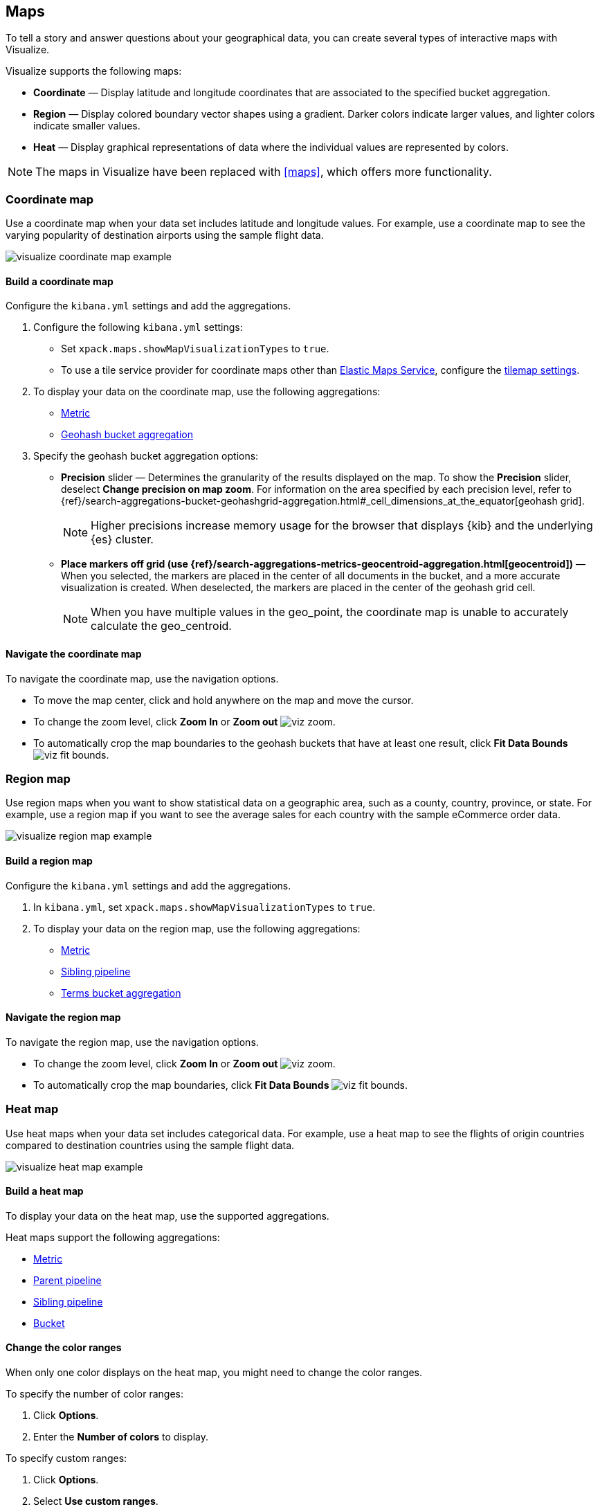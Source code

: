 [[visualize-maps]]
== Maps

To tell a story and answer questions about your geographical data, you can create several types of interactive maps with Visualize.

Visualize supports the following maps:

* *Coordinate* &mdash; Display latitude and longitude coordinates that are associated to the specified bucket aggregation.

* *Region* &mdash; Display colored boundary vector shapes using a gradient. Darker colors indicate larger values, and lighter colors indicate smaller values.

* *Heat* &mdash; Display graphical representations of data where the individual values are represented by colors.

NOTE: The maps in Visualize have been replaced with <<maps>>, which offers more functionality.

[float]
[[coordinate-map]]
=== Coordinate map

Use a coordinate map when your data set includes latitude and longitude values. For example, use a coordinate map to see the varying popularity of destination airports using the sample flight data.

[role="screenshot"]
image::images/visualize_coordinate_map_example.png[]

[float]
[[build-coordinate-map]]
==== Build a coordinate map

Configure the `kibana.yml` settings and add the aggregations.

. Configure the following `kibana.yml` settings:

* Set `xpack.maps.showMapVisualizationTypes` to `true`.

* To use a tile service provider for coordinate maps other than https://www.elastic.co/elastic-maps-service[Elastic Maps Service], configure the <<tilemap-settings,tilemap settings>>.

. To display your data on the coordinate map, use the following aggregations:

* <<visualize-metric-aggregations,Metric>>

* <<visualize-bucket-aggregations,Geohash bucket aggregation>>

. Specify the geohash bucket aggregation options:

* *Precision* slider &mdash; Determines the granularity of the results displayed on the map. To show the *Precision* slider, deselect *Change precision on map zoom*. For information on the area specified by each precision level, refer to {ref}/search-aggregations-bucket-geohashgrid-aggregation.html#_cell_dimensions_at_the_equator[geohash grid].
+
NOTE: Higher precisions increase memory usage for the browser that displays {kib} and the underlying
{es} cluster.

* *Place markers off grid (use {ref}/search-aggregations-metrics-geocentroid-aggregation.html[geocentroid])* &mdash; When you selected, the markers are
placed in the center of all documents in the bucket, and a more accurate visualization is created. When deselected, the markers are placed in the center
of the geohash grid cell.
+
NOTE: When you have multiple values in the geo_point, the coordinate map is unable to accurately calculate the geo_centroid.

[float]
[[navigate-coordinate-map]]
==== Navigate the coordinate map

To navigate the coordinate map, use the navigation options.

* To move the map center, click and hold anywhere on the map and move the cursor.

* To change the zoom level, click *Zoom In* or *Zoom out* image:images/viz-zoom.png[].

* To automatically crop the map boundaries to the
geohash buckets that have at least one result, click *Fit Data Bounds* image:images/viz-fit-bounds.png[].

[float]
[[region-map]]
=== Region map

Use region maps when you want to show statistical data on a geographic area, such as a county, country, province, or state. For example, use a region map if you want to see the average sales for each country with the sample eCommerce order data.

[role="screenshot"]
image::images/visualize_region_map_example.png[]

[float]
[[build-region-maps]]
==== Build a region map

Configure the `kibana.yml` settings and add the aggregations.

. In `kibana.yml`, set `xpack.maps.showMapVisualizationTypes` to `true`.

. To display your data on the region map, use the following aggregations:

* <<visualize-metric-aggregations,Metric>>
* <<visualize-sibling-pipeline-aggregations,Sibling pipeline>>
* <<visualize-bucket-aggregations,Terms bucket aggregation>>

[float]
[[navigate-region-map]]
==== Navigate the region map

To navigate the region map, use the navigation options.

* To change the zoom level, click *Zoom In* or *Zoom out* image:images/viz-zoom.png[].

* To automatically crop the map boundaries, click *Fit Data Bounds* image:images/viz-fit-bounds.png[].

[float]
[[heat-map]]
=== Heat map

Use heat maps when your data set includes categorical data. For example, use a heat map to see the flights of origin countries compared to destination countries using the sample flight data.

[role="screenshot"]
image::images/visualize_heat_map_example.png[]

[float]
[[build-heat-map]]
==== Build a heat map

To display your data on the heat map, use the supported aggregations.

Heat maps support the following aggregations:

* <<visualize-metric-aggregations,Metric>>
* <<visualize-parent-pipeline-aggregations,Parent pipeline>>
* <<visualize-sibling-pipeline-aggregations,Sibling pipeline>>
* <<visualize-bucket-aggregations,Bucket>>

[float]
[[navigate-heatmap]]
==== Change the color ranges

When only one color displays on the heat map, you might need to change the color ranges.

To specify the number of color ranges:

. Click *Options*.

. Enter the *Number of colors* to display.

To specify custom ranges:

. Click *Options*.

. Select *Use custom ranges*.

. Enter the ranges to display.
